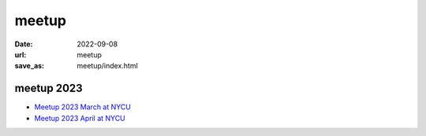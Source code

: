 ======
meetup
======

:date: 2022-09-08
:url: meetup
:save_as: meetup/index.html

meetup 2023
==============

* `Meetup 2023 March at NYCU
  <{filename}2023/03-nycu.rst>`__

* `Meetup 2023 April at NYCU
  <{filename}2023/04-nycu.rst>`__

